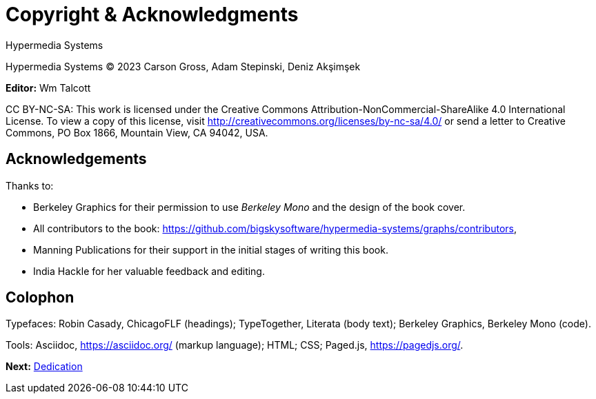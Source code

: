 = Copyright & Acknowledgments
:tags: frontmatter
:!toc:
:chapter: -a
:layout: frontmatter.njk
:url: /book/copyright-acknowledgments/

[.allcaps.massivetext.display-font.italic,role="text-align:center"]
Hypermedia Systems

[.cite.block.italic.bold]#Hypermedia Systems#
(C) 2023 Carson Gross, Adam Stepinski, Deniz Akşimşek

*Editor:* Wm Talcott

CC BY-NC-SA: This work is licensed under the Creative Commons
Attribution-NonCommercial-ShareAlike 4.0 International License.
To view a copy of this license, visit
http://creativecommons.org/licenses/by-nc-sa/4.0/
or send a letter to Creative Commons, PO Box 1866, Mountain View,
CA 94042, USA.


[discrete,role="<h6> bold"]
== Acknowledgements

Thanks to:

* Berkeley Graphics for their permission to use [.cite]_Berkeley Mono_ and the design of the book cover.
* All contributors to the book: https://github.com/bigskysoftware/hypermedia-systems/graphs/contributors,
* Manning Publications for their support in the initial stages of writing this book.
* India Hackle for her valuable feedback and editing.

[discrete,role="<h6> bold"]
== Colophon

Typefaces: Robin Casady, [.cite]#ChicagoFLF# (headings); TypeTogether, [.cite]#Literata# (body text); Berkeley Graphics, [.cite]#Berkeley Mono# (code).

Tools: Asciidoc, https://asciidoc.org/ (markup language); HTML; CSS; Paged.js, https://pagedjs.org/.

[.secondary-font.f-row,role="justify-content:end"]
*Next:* link:/book/dedication[Dedication]
